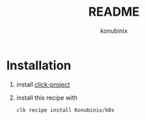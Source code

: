 #+title: README
#+author: konubinix
#+email: konubinixweb@gmail.com
#+language: en
* Installation
  1. install [[https://github.com/Konubinix/click-project][click-project]]
  2. install this recipe with
     #+BEGIN_SRC shell   
clk recipe install Konubinix/k8s
     #+END_SRC
